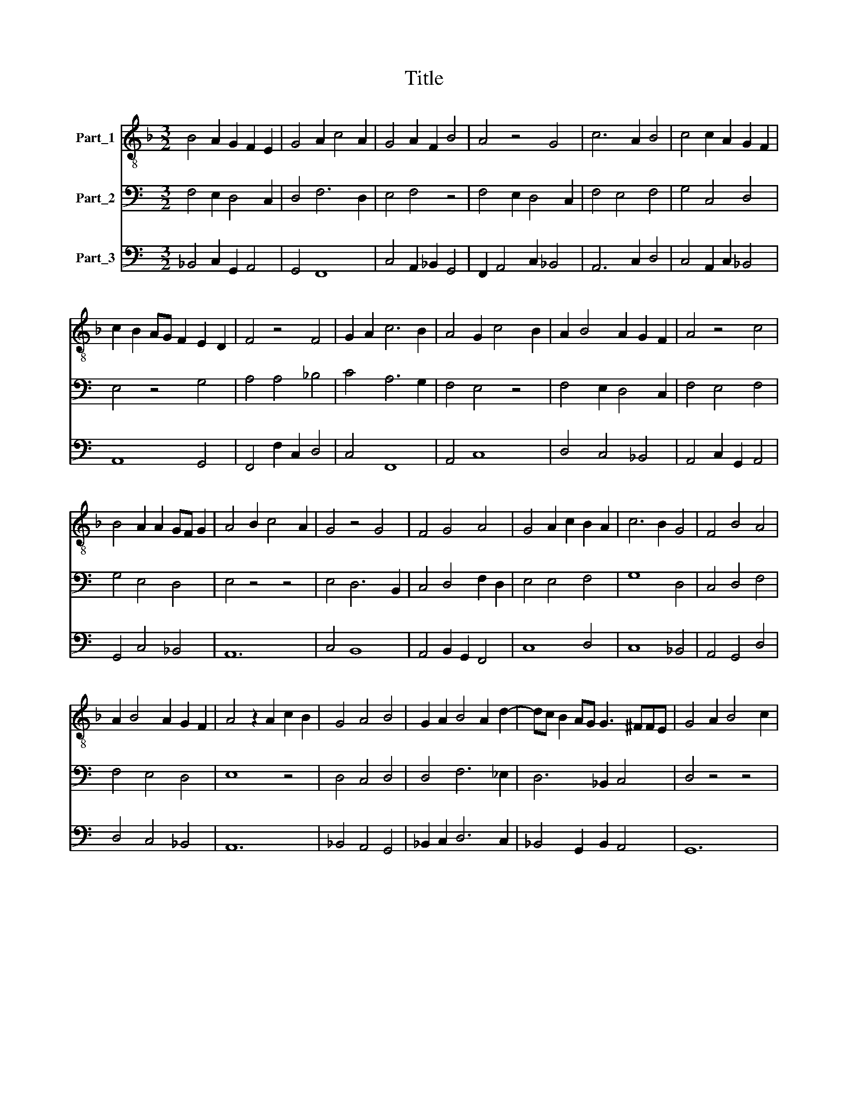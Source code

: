 X:1
T:Title
%%score 1 2 3
L:1/8
M:3/2
K:F
V:1 treble-8 nm="Part_1"
V:2 bass nm="Part_2"
V:3 bass nm="Part_3"
V:1
 B4 A2 G2 F2 E2 | G4 A2 c4 A2 | G4 A2 F2 B4 | A4 z4 G4 | c6 A2 B4 | c4 c2 A2 G2 F2 | %6
 c2 B2 AG F2 E2 D2 | F4 z4 F4 | G2 A2 c6 B2 | A4 G2 c4 B2 | A2 B4 A2 G2 F2 | A4 z4 c4 | %12
 B4 A2 A2 GF G2 | A4 B2 c4 A2 | G4 z4 G4 | F4 G4 A4 | G4 A2 c2 B2 A2 | c6 B2 G4 | F4 B4 A4 | %19
 A2 B4 A2 G2 F2 | A4 z2 A2 c2 B2 | G4 A4 B4 | G2 A2 B4 A2 d2- | dc B2 AG G3 ^FFE | G4 A2 B4 c2 | %25
 A4 z2 c2 c2 B2 | A2 G2 c2 B4 A2 | A6 G2 G2 F2 | A12 |] %29
V:2
[K:C] F,4 E,2 D,4 C,2 | D,4 F,6 D,2 | E,4 F,4 z4 | F,4 E,2 D,4 C,2 | F,4 E,4 F,4 | G,4 C,4 D,4 | %6
 E,4 z4 G,4 | A,4 A,4 _B,4 | C4 A,6 G,2 | F,4 E,4 z4 | F,4 E,2 D,4 C,2 | F,4 E,4 F,4 | %12
 G,4 E,4 D,4 | E,4 z4 z4 | E,4 D,6 B,,2 | C,4 D,4 F,2 D,2 | E,4 E,4 F,4 | G,8 D,4 | C,4 D,4 F,4 | %19
 F,4 E,4 D,4 | E,8 z4 | D,4 C,4 D,4 | D,4 F,6 _E,2 | D,6 _B,,2 C,4 | D,4 z4 z4 | F,4 G,4 A,4 | %26
 G,4 F,8 | F,4 E,4 D,4 | E,12 |] %29
V:3
[K:C] _B,,4 C,2 G,,2 A,,4 | G,,4 F,,8 | C,4 A,,2 _B,,2 G,,4 | F,,2 A,,4 C,2 _B,,4 | A,,6 C,2 D,4 | %5
 C,4 A,,2 C,2 _B,,4 | A,,8 G,,4 | F,,4 F,2 C,2 D,4 | C,4 F,,8 | A,,4 C,8 | D,4 C,4 _B,,4 | %11
 A,,4 C,2 G,,2 A,,4 | G,,4 C,4 _B,,4 | A,,12 | C,4 B,,8 | A,,4 B,,2 G,,2 F,,4 | C,8 D,4 | %17
 C,8 _B,,4 | A,,4 G,,4 D,4 | D,4 C,4 _B,,4 | A,,12 | _B,,4 A,,4 G,,4 | _B,,2 C,2 D,6 C,2 | %23
 _B,,4 G,,2 B,,2 A,,4 | G,,12 | D,4 C,4 F,,4 | C,4 D,8 | D,4 C,2 A,,2 _B,,4 | A,,12 |] %29

